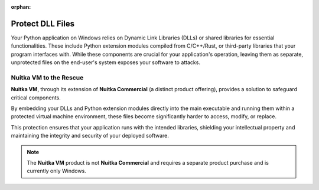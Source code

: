 :orphan:

###################
 Protect DLL Files
###################

Your Python application on Windows relies on Dynamic Link Libraries
(DLLs) or shared libraries for essential functionalities. These
include Python extension modules compiled from C/C++/Rust, or
third-party libraries that your program interfaces with. While these
components are crucial for your application's operation, leaving them as
separate, unprotected files on the end-user's system exposes your
software to attacks.

*****************************
 **Nuitka VM** to the Rescue
*****************************

**Nuitka VM**, through its extension of **Nuitka Commercial** (a
distinct product offering), provides a solution to safeguard critical
components.

By embedding your DLLs and Python extension modules directly into the
main executable and running them within a protected virtual machine
environment, these files become significantly harder to access, modify,
or replace.

This protection ensures that your application runs with the intended
libraries, shielding your intellectual property and maintaining the
integrity and security of your deployed software.

.. note::

   The **Nuitka VM** product is not **Nuitka Commercial** and requires a
   separate product purchase and is currently only Windows.
